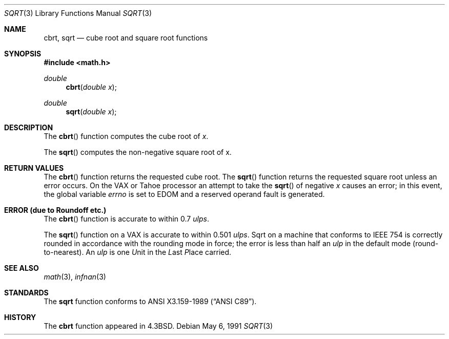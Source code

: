 .\" Copyright (c) 1985, 1991 Regents of the University of California.
.\" All rights reserved.
.\"
.\" Redistribution and use in source and binary forms, with or without
.\" modification, are permitted provided that the following conditions
.\" are met:
.\" 1. Redistributions of source code must retain the above copyright
.\"    notice, this list of conditions and the following disclaimer.
.\" 2. Redistributions in binary form must reproduce the above copyright
.\"    notice, this list of conditions and the following disclaimer in the
.\"    documentation and/or other materials provided with the distribution.
.\" 3. All advertising materials mentioning features or use of this software
.\"    must display the following acknowledgement:
.\"	This product includes software developed by the University of
.\"	California, Berkeley and its contributors.
.\" 4. Neither the name of the University nor the names of its contributors
.\"    may be used to endorse or promote products derived from this software
.\"    without specific prior written permission.
.\"
.\" THIS SOFTWARE IS PROVIDED BY THE REGENTS AND CONTRIBUTORS ``AS IS'' AND
.\" ANY EXPRESS OR IMPLIED WARRANTIES, INCLUDING, BUT NOT LIMITED TO, THE
.\" IMPLIED WARRANTIES OF MERCHANTABILITY AND FITNESS FOR A PARTICULAR PURPOSE
.\" ARE DISCLAIMED.  IN NO EVENT SHALL THE REGENTS OR CONTRIBUTORS BE LIABLE
.\" FOR ANY DIRECT, INDIRECT, INCIDENTAL, SPECIAL, EXEMPLARY, OR CONSEQUENTIAL
.\" DAMAGES (INCLUDING, BUT NOT LIMITED TO, PROCUREMENT OF SUBSTITUTE GOODS
.\" OR SERVICES; LOSS OF USE, DATA, OR PROFITS; OR BUSINESS INTERRUPTION)
.\" HOWEVER CAUSED AND ON ANY THEORY OF LIABILITY, WHETHER IN CONTRACT, STRICT
.\" LIABILITY, OR TORT (INCLUDING NEGLIGENCE OR OTHERWISE) ARISING IN ANY WAY
.\" OUT OF THE USE OF THIS SOFTWARE, EVEN IF ADVISED OF THE POSSIBILITY OF
.\" SUCH DAMAGE.
.\"
.\"     from: @(#)sqrt.3	6.4 (Berkeley) 5/6/91
.\"	$Id: sqrt.3,v 1.1.1.1 1994/05/06 00:19:49 gclarkii Exp $
.\"
.Dd May 6, 1991
.Dt SQRT 3
.Os
.Sh NAME
.Nm cbrt ,
.Nm sqrt
.Nd cube root and square root functions
.Sh SYNOPSIS
.Fd #include <math.h>
.Ft double
.Fn cbrt "double x"
.Ft double
.Fn sqrt "double x"
.Sh DESCRIPTION
The
.Fn cbrt
function computes
the cube root of
.Ar x .
.Pp
The
.Fn sqrt
computes the
non-negative square root of x.
.Sh RETURN VALUES
The
.Fn cbrt
function returns the requested cube root.
The
.Fn sqrt
function returns the requested square root
unless an error occurs.
On the
.Tn VAX
or
.Tn Tahoe
processor an attempt to take the
.Fn sqrt
of negative
.Fa x
causes an error; in this event,
the global variable
.Va errno
is set to
.Dv EDOM
and a reserved operand fault is generated.
.Sh ERROR (due to Roundoff etc.)
The
.Fn cbrt
function
is accurate to within 0.7
.Em ulps .
.Pp
The
.Fn sqrt
function on a
.Tn VAX
is accurate to within 0.501
.Em ulps .
Sqrt on a machine that conforms to
.Tn IEEE
754 is correctly rounded
in accordance with the rounding mode in force; the error is less than
half an
.Em ulp
in the default mode (round\-to\-nearest).
An
.Em ulp
is one
.Em U Ns nit
in the
.Em L Ns ast
.Em P Ns lace
carried.
.Sh SEE ALSO
.Xr math 3 ,
.Xr infnan 3
.Sh STANDARDS
The
.Nm sqrt
function conforms to
.St -ansiC .
.Sh HISTORY
The
.Nm cbrt
function appeared in
.Bx 4.3 .
